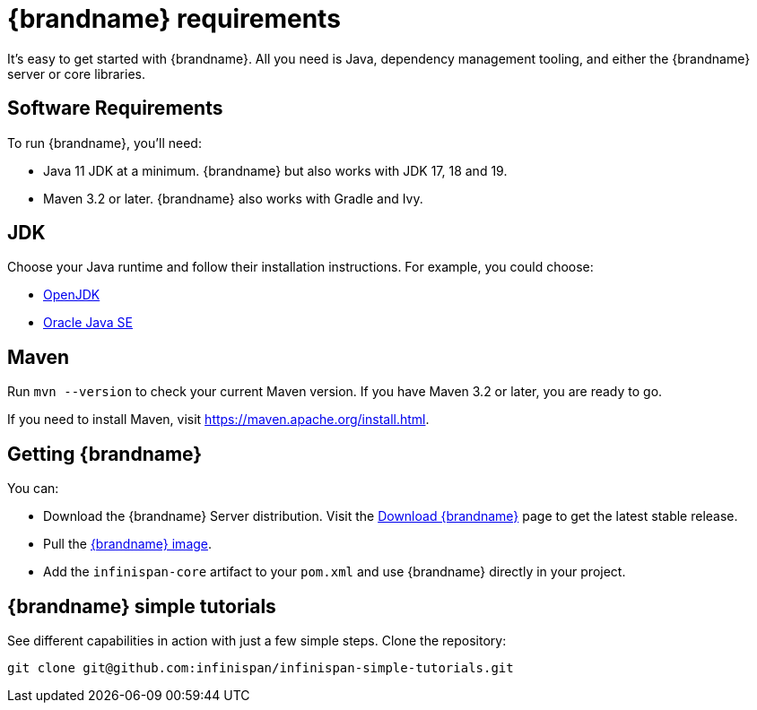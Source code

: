 [id='quick_start']
= {brandname} requirements

It's easy to get started with {brandname}. All you need is Java, dependency
management tooling, and either the {brandname} server or core libraries.

== Software Requirements

To run {brandname}, you'll need:

* Java 11 JDK at a minimum. {brandname} but also works with JDK 17, 18 and 19.
* Maven 3.2 or later. {brandname} also works with Gradle and Ivy.

== JDK
Choose your Java runtime and follow their installation instructions. For example, you could choose:

*  link:http://openjdk.java.net/install/[OpenJDK]
*  link:http://www.java.com/en/download/manual.jsp[Oracle Java SE]

== Maven

Run `mvn --version` to check your current Maven version. If you have Maven 3.2
or later, you are ready to go.

If you need to install Maven, visit link:https://maven.apache.org/install.html[https://maven.apache.org/install.html].

== Getting {brandname}

You can:

* Download the {brandname} Server distribution. Visit the link:https://infinispan.org/download/[Download {brandname}] page to get the latest stable release.
* Pull the link:https://quay.io/repository/infinispan/server?tab=tags[{brandname} image].
* Add the `infinispan-core` artifact to your `pom.xml` and use {brandname} directly in your project.

== {brandname} simple tutorials

See different capabilities in action with just a few simple steps.
Clone the repository:

----
git clone git@github.com:infinispan/infinispan-simple-tutorials.git
----
